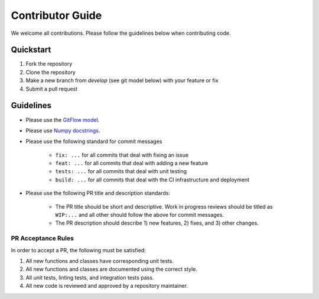 Contributor Guide
=================

We welcome all contributions.  Please follow the guidelines below when contributing code.

Quickstart
----------

1. Fork the repository
2. Clone the repository
3. Make a new branch from `develop` (see git model below) with your feature or fix
4. Submit a pull request

Guidelines
----------

- Please use the `GitFlow model <https://datasift.github.io/gitflow/IntroducingGitFlow.html>`_.
- Please use `Numpy docstrings <https://numpydoc.readthedocs.io/en/latest/format.html>`_.
- Please use the following standard for commit messages

    - ``fix: ...`` for all commits that deal with fixing an issue
    - ``feat: ...`` for all commits that deal with adding a new feature
    - ``tests: ...`` for all commits that deal with unit testing
    - ``build: ...`` for all commits that deal with the CI infrastructure and deployment

- Please use the following PR title and description standards:

    - The PR title should be short and descriptive.  Work in progress reviews should be titled as ``WIP:...`` and all
      other should follow the above for commit messages.
    - The PR description should describe 1) new features, 2) fixes, and 3) other changes.

PR Acceptance Rules
^^^^^^^^^^^^^^^^^^^

In order to accept a PR, the following must be satisfied:

1. All new functions and classes have corresponding unit tests.
2. All new functions and classes are documented using the correct style.
3. All unit tests, linting tests, and integration tests pass.
4. All new code is reviewed and approved by a repository maintainer.